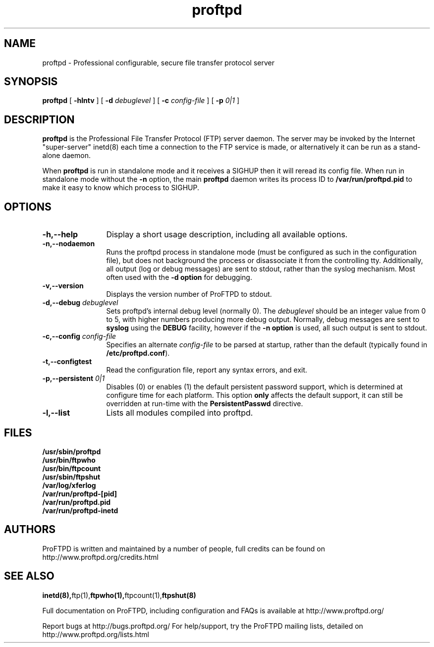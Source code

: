 .TH proftpd 8 "July 2000"
.\" Process with
.\" groff -man -Tascii proftpd.1 
.\"
.SH NAME
proftpd \- Professional configurable, secure file transfer protocol server
.SH SYNOPSIS
.B proftpd
[
.B \-hlntv
] [
.BI \-d " debuglevel"  
] [
.BI \-c " config\-file"
] [
.BI \-p " 0|1"
]
.SH DESCRIPTION
.B proftpd
is the Professional File Transfer Protocol (FTP) server daemon.  The server 
may be invoked by the Internet "super-server" inetd(8) each time a
connection to the FTP service is made, or alternatively it can be run as a
stand-alone daemon.
.PP
When
.B proftpd
is run in standalone mode and it receives a SIGHUP then it will reread its
config file.  When run in standalone mode without the
.B \-n
option, the main
.B proftpd
daemon writes its process ID to
.B /var/run/proftpd.pid
to make it easy to know which process to SIGHUP.
.SH OPTIONS
.TP 12
.B \-h,\--help
Display a short usage description, including all available options.
.TP
.B \-n,\--nodaemon
Runs the proftpd process in standalone mode (must be configured as such in
the configuration file), but does not background the process or
disassociate it from the controlling tty.  Additionally, all output (log
or debug messages) are sent to stdout, rather than the syslog mechanism. 
Most often used with the \fB-d option\fP for debugging. 
.TP
.B \-v,\--version
Displays the version number of ProFTPD to stdout.
.TP
.BI \-d,--debug " debuglevel"
Sets proftpd's internal debug level (normally 0).  The \fIdebuglevel\fP
should be an integer value from 0 to 5, with higher numbers producing more
debug output.  Normally, debug messages are sent to \fBsyslog\fP using the
\fBDEBUG\fP facility, however if the \fB-n option\fP is used, all such
output is sent to stdout.
.TP
.BI \-c,--config " config\-file"
Specifies an alternate \fIconfig\-file\fP to be parsed at startup, rather
than the default (typically found in \fB/etc/proftpd.conf\fP).
.TP
.BI \-t,--configtest
Read the configuration file, report any syntax errors, and exit.
.TP
.BI \-p,--persistent " 0|1"
Disables (0) or enables (1) the default persistent password support, which
is determined at configure time for each platform.  This option \fBonly\fP
affects the default support, it can still be overridden at run-time with
the \fBPersistentPasswd\fP directive.
.TP
.BI \-l,--list
Lists all modules compiled into proftpd.
.SH FILES
.PD 0
.B /usr/sbin/proftpd
.br
.B /usr/bin/ftpwho
.br
.B /usr/bin/ftpcount
.br
.B /usr/sbin/ftpshut
.br
.B /var/log/xferlog
.br
.B /var/run/proftpd-[pid]
.br
.B /var/run/proftpd.pid
.br
.B /var/run/proftpd-inetd
.PD
.SH AUTHORS
.PP
ProFTPD is written and maintained by a number of people, full credits
can be found on http://www.proftpd.org/credits.html
.PD
.SH SEE ALSO
.BR inetd(8), ftp(1), ftpwho(1), ftpcount(1), ftpshut(8)
.PP
Full documentation on ProFTPD, including configuration and FAQs is available at
http://www.proftpd.org/
.PP 
Report bugs at http://bugs.proftpd.org/
For help/support, try the ProFTPD mailing lists, detailed on
http://www.proftpd.org/lists.html
